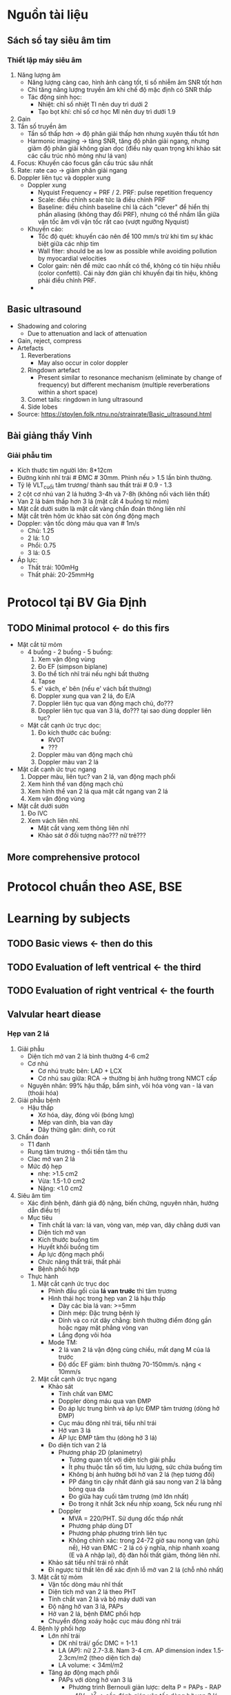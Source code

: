 * Nguồn tài liệu
** Sách sổ tay siêu âm tim
*** Thiết lập máy siêu âm
    1. Năng lượng âm
      - Năng lượng càng cao, hình ảnh càng tốt, tỉ số nhiễm âm SNR tốt hơn
      - Chỉ tăng năng lượng truyền âm khi chế độ mặc định có SNR thấp
      - Tác động sinh học:
        + Nhiệt: chỉ số nhiệt TI nên duy trì dưới 2
        + Tạo bọt khí: chỉ số cơ học MI nên duy trì dưới 1.9
    2. Gain
    3. Tần số truyền âm
       - Tần số thấp hơn -> độ phân giải thấp hơn nhưng xuyên thấu tốt hơn
       - Harmonic imaging -> tăng SNR, tăng độ phân giải ngang, nhưng giảm độ phân giải không gian dọc (điều này quan trọng khi khảo sát các cấu trúc nhỏ mỏng như lá van)
    4. Focus: Khuyến cáo focus gần cấu trúc sâu nhất
    5. Rate: rate cao -> giảm phân giải ngang
    6. Doppler liên tục và doppler xung
       - Doppler xung
         + Nyquist Frequency = PRF / 2. PRF: pulse repetition frequency
         + Scale: điều chỉnh scale tức là điều chỉnh PRF
         + Baseline: điều chỉnh baseline chỉ là cách "clever" để hiển thị phần aliasing (không thay đổi PRF), nhưng có thể nhầm lẫn giữa vận tốc âm với vận tốc rất cao (vượt ngưỡng Nyquist)
       - Khuyến cáo:
         + Tốc độ quét: khuyến cáo nên để 100 mm/s trừ khi tìm sự khác biệt giữa các nhịp tim
         + Wall fiter: should be as low as possible while avoiding pollution by myocardial velocities
         + Color gain: nên để mức cao nhất có thể, không có tín hiệu nhiễu (color confetti). Cái này đơn giản chỉ khuyến đại tín hiệu, không phải điều chỉnh PRF. 
         + 
** Basic ultrasound
  - Shadowing and coloring
    + Due to attenuation and lack of attenuation
  - Gain, reject, compress
  - Artefacts
    1. Reverberations
      + May also occur in color doppler
    2. Ringdown artefact
      + Present similar to resonance mechanism (eliminate by change of frequency) but different mechanism (multiple reverberations within a short space)
    3. Comet tails: ringdown in lung ultrasound 
    4. Side lobes
  - Source: https://stoylen.folk.ntnu.no/strainrate/Basic_ultrasound.html 
** Bài giảng thầy Vinh
*** Giải phẫu tim
    - Kích thước tim người lớn: 8*12cm
    - Đường kính nhĩ trái # ĐMC # 30mm. Phình nếu > 1.5 lần bình thường. 
    - Tỷ lệ VLT_cuối tâm trương/ thành sau thất trái # 0.9 - 1.3
    - 2 cột cơ nhú van 2 lá hướng 3-4h và 7-8h (không nối vách liên thất)
    - Van 2 lá bám thấp hơn 3 lá (mặt cắt 4 buồng từ mỏm)
    - Mặt cắt dưới sườn là mặt cắt vàng chẩn đoán thông liên nhĩ
    - Mặt cắt trên hõm ức khảo sát còn ống động mạch
    - Doppler: vận tốc dòng máu qua van # 1m/s
      + Chủ: 1.25
      + 2 lá: 1.0
      + Phổi: 0.75
      + 3 lá: 0.5
    - Áp lực:
      + Thất trái: 100mHg
      + Thất phải: 20-25mmHg
* Protocol tại BV Gia Định
** TODO Minimal protocol <- do this firs
   - Mặt cắt từ mỏm
     - 4 buồng - 2 buồng - 5 buồng:
       1. Xem vận động vùng
	   2. Đo EF (simpson biplane)
	   3. Đo thể tích nhĩ trái nếu nghi bất thường
	   4. Tapse
	   5. e' vách, e' bên (nếu e' vách bất thường)
	   6. Doppler xung qua van 2 lá, đo E/A
	   7. Doppler liên tục qua van động mạch chủ, đo???
	   8. Doppler liên tục qua van 3 lá, đo??? tại sao dùng doppler liên tục?
     - Mặt cắt cạnh ức trục dọc:
       1. Đo kích thước các buồng:
          - RVOT
	      - ???
       2. Doppler màu van động mạch chủ
       3. Doppler màu van 2 lá
   - Mặt cắt cạnh ức trục ngang
     1. Dopper màu, liên tục? van 2 lá, van động mạch phổi
     2. Xem hình thể van động mạch chủ
     3. Xem hình thể van 2 lá qua mặt cắt ngang van 2 lá
     4. Xem vận động vùng
   - Mặt cắt dưới sườn
     1. Đo IVC
     2. Xem vách liên nhĩ.
        + Mặt cắt vàng xem thông liên nhĩ
        + Khảo sát ở đối tượng nào??? nữ trẻ???
** More comprehensive protocol
* Protocol chuẩn theo ASE, BSE
* Learning by subjects
** TODO Basic views <- then do this
** TODO Evaluation of left ventrical <- the third
** TODO Evaluation of right ventrical <- the fourth
** Valvular heart diease
*** Hẹp van 2 lá
1. Giải phẫu
   - Diện tích mở van 2 lá bình thường 4-6 cm2
   - Cơ nhú
     + Cơ nhú trước bên: LAD + LCX
     + Cơ nhú sau giữa: RCA -> thường bị ảnh hưởng trong NMCT cấp
   - Nguyên nhân: 99% hậu thấp, bẩm sinh, vôi hóa vòng van - lá van (thoái hóa)
2. Giải phẫu bệnh
   - Hậu thấp
     + Xơ hóa, dày, đóng vôi (bóng lưng)
     + Mép van dính, bìa van dày
     + Dây thừng gân: dính, co rút
3. Chẩn đoán
  - T1 đanh
  - Rung tâm trương - thổi tiền tâm thu
  - Clac mở van 2 lá
  - Mức độ hẹp
    + nhẹ: >1.5 cm2
    + Vừa: 1.5-1.0 cm2
    + Nặng: <1.0 cm2
4. Siêu âm tim
  - Xác định bệnh, đánh giá độ nặng, biến chứng, nguyên nhân, hướng dẫn điều trị
  - Mục tiêu
    + Tính chất lá van: lá van, vòng van, mép van, dây chằng dưới van
    + Diện tích mở van
    + Kích thước buồng tim
    + Huyết khối buồng tim
    + Áp lực động mạch phổi
    + Chức năng thất trái, thất phải
    + Bệnh phối hợp
  - Thực hành
    1. Mặt cắt cạnh ức trục dọc
      - Phình đầu gối của *lá van trước* thì tâm trương
      - Hình thái học trong hẹp van 2 lá hậu thấp
        + Dày các bìa lá van: >=5mm
        + Dính mép: Đặc trưng bệnh lý
        + Dính và co rút dây chằng: bình thường điểm đóng gần hoặc ngay mặt phẳng vòng van
        + Lắng đọng vôi hóa
      - Mode TM:
        + 2 lá van 2 lá vận động cùng chiều, mất dạng M của lá trước
        + Độ dốc EF giảm: bình thường 70-150mm/s. nặng < 10mm/s
    2. Mặt cắt cạnh ức trục ngang
      - Khảo sát
        + Tính chất van ĐMC
        + Doppler dòng máu qua van ĐMP
        + Đo áp lực trung bình và áp lực ĐMP tâm trương (dòng hở ĐMP)
        + Cục máu đông nhĩ trái, tiểu nhĩ trái
        + Hở van 3 lá
        + ÁP lực ĐMP tâm thu (dòng hở 3 lá)
      - Đo diện tích van 2 lá
        + Phương pháp 2D (planimetry)
          - Tương quan tốt với diện tích giải phẫu
          - Ít phụ thuộc tần số tim, lưu lượng, sức chứa buồng tim
          - Không bị ảnh hưởng bởi hở van 2 lá (hẹp tương đối)
          - PP đáng tin cậy nhất đánh giá sau nong van 2 lá bằng bóng qua da
          - Đo giữa hay cuối tâm trương (mở lớn nhất)
          - Đo trong ít nhất 3ck nếu nhịp xoang, 5ck nếu rung nhĩ
        + Doppler
          - MVA = 220/PHT. Sử dụng dốc thấp nhất
          - Phương pháp dùng DT
          - Phương pháp phương trình liên tục
          - Không chính xác: trong 24-72 giờ sau nong van (phù nề), Hở van ĐMC - 2 lá có ý nghĩa, nhịp nhanh xoang (E và A nhập lại), độ đàn hồi thất giảm, thông liên nhĩ.
      - Khảo sát tiểu nhĩ trái rõ nhất
      - Đi ngược từ thất lên để xác định lỗ mở van 2 lá (chỗ nhỏ nhất)
    3. Mặt cắt từ mỏm
      - Vận tốc dòng máu nhĩ thất
      - Diện tích mở van 2 lá theo PHT
      - Tính chất van 2 lá và bộ máy dưới van
      - Độ nặng hở van 3 lá, PAPs
      - Hở van 2 lá, bệnh ĐMC phối hợp
      - Chuyển động xoáy hoặc cục máu đông nhĩ trái
    4. Bệnh lý phối hợp
      - Lớn nhĩ trái
        + DK nhĩ trái/ gốc DMC = 1-1.1
        + LA (AP): nữ 2.7-3.8. Nam 3-4 cm. AP dimension index 1.5-2.3cm/m2 (theo diện tích da)
        + LA volume: < 34ml/m2 
      - Tăng áp động mạch phổi
        + PAPs với dòng hở van 3 lá
          - Phương trình Bernouli giản lược: delta P = PAPs - RAP = 4(V_TR)^2 -> cần đánh giáp vận tốc dòng hở van 3 lá (V_TR) và áp lực nhĩ phải
        + Đánh giá áp lực ĐMP bằng doppler với dòng hở ĐMP
          - Hở van ĐMP sinh lý gặp 50% người bình thường
      - Đánh giá thất (P)
        + Dày thành thất phải: >0.5cm (cạnh ức trục dọc hoặc dưới sườn)
        + TAPSE <16: có rối loạn chức năng thất phải
        + d_base > 42mm và d_mid > 35mm: dãn thất phải
        + d_long > 86: lớn thất (P)
      - Đánh giá lớn nhĩ (P)
        + Theo đường kính ngang > 44mm
        + Đường kính dọc > 53mm
        + Diện tích > 18cm2
      - Đường kính vòng van 3 lá 2D (TAD)
        + Bình thường: 28 +/- 5mm (mặt cắt 4 buồng)
        + Dãn vòng van 3 lá: TAD > 40mm (>21mm/m2)
    5. Wilkin score: dùng để đánh giá trước nong van 2 lá bằng bóng qua da
*** Hẹp van động mạch chủ
**** Nguyên nhân
     1. Hẹp do vôi hóa van ĐMC 3 mảnh
        - Vôi hóa ở phần trung tâm mỗi lá van (không dính mép van) -> lỗ van ĐMC thì tâm thu hình ngôi sao
     2. Van ĐMC 2 mảnh + vôi hóa
        - Thường do dính lá vành trái và phải
        - Chẩn đoán chắc chắn nhất khi quan sát thấy 2 lá van này trong thì tâm thu
     3. Bệnh van tim hậu thấp
        - Dính mép van -> lỗ van thì tâm thu hình tam giác
        - Dày/vôi hóa chủ yếu dọc theo bờ các lá van
     4. Hẹp van động mạch chủ bẩm sinh, hiếm gặp ở người lớn
**** Đánh giá mức độ hẹp van động mạch chủ
     1. Đo lường về huyết động
        - Chủ yếu dựa vào 3 thông số (3 thông số này nên đồng nhất về độ nặng)
          + Đo vận tốc đỉnh qua lỗ van
          + Chênh áp trung bình qua van ĐMC
          + Diện tích van ĐMC (AVA)
     2. Cách đo các thông số
        - Đường kính LVOT
          + Cạnh ức trục dọc (zoom)
          + Đo ngay chỗ bám van (hay lùi 0.5-1.0cm)
          + Bờ trong đến bờ trong
          + Vuông góc thành ĐMC
          + Giữa thì tâm thu
          + Average (3-5 cycles)
        - Vận tốc buồng tống thất trái
          + Apical long-axis or 5CV
          + PW doppler, đặt gần lá van nhất có thể, vị trí trung tâm
          + 
*** Hở van động mạch chủ
    - Nguyên nhân
    - Chẩn đoán
    - SA tim
       1. Xác định hở van
          - Đo đạc
            + Vòng van, xoang valsava, khớp xoang ống, động mạch chủ lên
            + Biên độ mở van DMC (M mode qua van, cạnh ức trục dọc)
            + Số lá van ĐMC (cạnh ức trục ngang)
            + Quai ĐMC (hõm ức), ĐMC xuống (2 buồng tại mỏm), ĐMC bụng
          - Xác định hở van
            + Dấu trực tiếp: van sigma đóng không kín
            + Dấu gián tiếp: Xem lá trước van 2 lá
            + Doppler màu, liên tục: độ nhayh > 95%, chuyên # 100%
              + Mặt cắt cạnh ức trục dọc: Doppler màu qua van DMC + M mode
       2. Lượng giá độ nặng
          - 4 phương pháp chính: độ dài dòng hở bằng doppler màu, tỉ lệ độ rộng dòng hở (ít dùng do sai số chủ quan), lượng máu phụt ngược, PISA và VC. 
          - Thông số bán định lượng: 
            + Vena contracta (cm): <0.3 nhẹ, 0.3-0.6 trung bình, >0.6 nặng. Phản ánh đường kính lỗ hở
            + Pressure half time (PHT): >500 nhẹ, 200-500 trung bình, <200 nặng. Mặt cắt 3 buồng hoặc 5 buồng từ mỏm. 
          - Thông số định lượng:
            + Đo diện tích lỗ hở: PISA: 5 buồng từ mỏm. EROA, R vol (thể tích phụt ngược)
            + Xem bảng phân độ ESC
            + lưu ý: dòng phụt ngược lệch tâm là phải có bất thường (không phải do giãn vòng van)
            + Dòng chảy ngược động mạch chủ thì tâm trương
       3. Nguyên nhân/ cơ chế
          - Phân loại theo Mỹ: Iabcd, II, III
          - xem thêm: Recomendations for cardiac chamber quantification by echocardiography in adults
       4. Ảnh hưởng trên tim
          - Thất trái: kích thước, chức năng
          - Nhĩ trái
          - Áp lực ĐMP
       5. Tổn thương phối hợp
       6. Thực hành
          - Mặt cắt cạnh ức trục dọc
            + TÍnh chất lá van
            + Vận động lá van
            + Xác định hở van, cơ chế
            + Độ nặng: độ dài dòng hở, vc, pisa, đường kính dòng phụt/ đường kính buồng thoát
            + Kích thước buồng tim, phân suất tống máu, chuyển động thành thất
            + Huyết khối nhĩ trái, thất trái
            + TDMT
          - Cạnh ức trục ngang
            + Dòng phụt hở van (doppler màu): Frezze thì tâm trương -> đốm màu đỏ ngay chính giữa
            + Tính chất lá van: số lượng lá van, đóng vôi, dày, mép đóng vôi
            + Huyết khối tiểu nhĩ trái
          - Mặt cắt 4-5 buồng từ mỏm
            + Tính chất lá van
            + Cơ chế hở van
            + Huyết khối
            + Dòng hở: hướng (trung tâm, lêch tâm), độ nặng
            + Vận tốc dòng máu phụt ngược
            + Hở 2 lá: độ nặng, cơ chế
            + Hở van 3 lá: độ nặng, cơ chế
            + Áp lực DMP tâm thu
          - 4 buồng dưới sườn
            + TÍnh chất van 2 lá (khi mặt cắt 4 buồng từ mỏm không rõ)
            + TM trên gan
            + Tràn dịch màng tim (TDMT)
          - Mặt cắt trên hỡm ức
            + Quai ĐMC
            + Bệnh lý phối hợp (Còn ống ĐM, Hẹp eo ĐMC)
       7. Step by step
* Ultrasond physics
* Board review